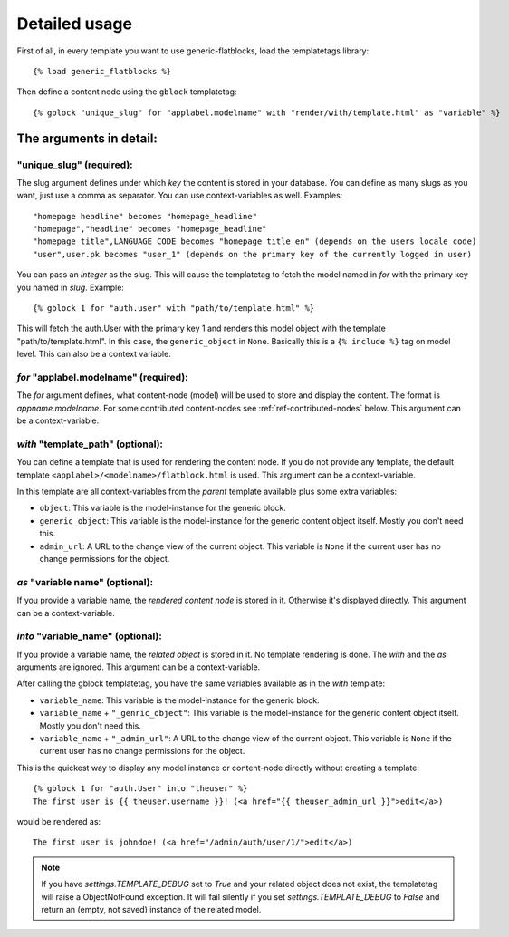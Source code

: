.. _ref-usage:

==============
Detailed usage
==============

First of all, in every template you want to use generic-flatblocks, load the
templatetags library::

    {% load generic_flatblocks %}

Then define a content node using the ``gblock`` templatetag::

    {% gblock "unique_slug" for "applabel.modelname" with "render/with/template.html" as "variable" %}

The arguments in detail:
========================

**"unique_slug"** (required):
-----------------------------

The slug argument defines under which
*key* the content is stored in your database. You can define as many slugs
as you want, just use a comma as separator. You can use context-variables as 
well. Examples::
  
    "homepage headline" becomes "homepage_headline"
    "homepage","headline" becomes "homepage_headline"
    "homepage_title",LANGUAGE_CODE becomes "homepage_title_en" (depends on the users locale code)
    "user",user.pk becomes "user_1" (depends on the primary key of the currently logged in user)

You can pass an *integer* as the slug. This will cause the templatetag to fetch
the model named in *for* with the primary key you named in *slug*. Example::
  
    {% gblock 1 for "auth.user" with "path/to/template.html" %}
  
This will fetch the auth.User with the primary key 1 and renders this model
object with the template "path/to/template.html". In this case, the
``generic_object`` in ``None``. Basically this is a ``{% include %}`` tag on
model level. This can also be a context variable.
  
*for* **"applabel.modelname"** (required):
------------------------------------------

The *for* argument defines, what content-node (model) will be used to store
and display the content. The format is *appname.modelname*. For some
contributed content-nodes see :ref:`ref-contributed-nodes` below.
This argument can be a context-variable.

*with* **"template_path"** (optional):
--------------------------------------

You can define a template that is used for rendering the content node. If you
do not provide any template, the default template ``<applabel>/<modelname>/flatblock.html``
is used. This argument can be a context-variable.

In this template are all context-variables from the *parent* template
available plus some extra variables:

- ``object``: This variable is the model-instance for the generic block.

- ``generic_object``: This variable is the model-instance for the generic
  content object itself. Mostly you don't need this.
  
- ``admin_url``: A URL to the change view of the current object. This variable
  is ``None`` if the current user has no change permissions for the object.
  
*as* **"variable name"** (optional):
--------------------------------------

If you provide a variable name, the *rendered content node* is stored in it.
Otherwise it's displayed directly. This argument can be a context-variable.
  
*into* **"variable_name"** (optional):
--------------------------------------

If you provide a variable name, the *related object* is stored in it. No
template rendering is done. The *with* and the *as* arguments are ignored.
This argument can be a context-variable.
  
After calling the gblock templatetag, you have the same variables available
as in the *with* template:
  
- ``variable_name``: This variable is the model-instance for the generic block.

- ``variable_name`` + ``"_genric_object"``: This variable is the model-instance for
  the generic content object itself. Mostly you don't need this.
  
- ``variable_name`` + ``"_admin_url"``: A URL to the change view of the current object.
  This variable is ``None`` if the current user has no change permissions for
  the object.
  
This is the quickest way to display any model instance or content-node
directly without creating a template::
  
    {% gblock 1 for "auth.User" into "theuser" %}
    The first user is {{ theuser.username }}! (<a href="{{ theuser_admin_url }}">edit</a>)

would be rendered as::
  
    The first user is johndoe! (<a href="/admin/auth/user/1/">edit</a>)

.. note::
   If you have `settings.TEMPLATE_DEBUG` set to `True` and your related object
   does not exist, the templatetag will raise a ObjectNotFound exception. It
   will fail silently if you set `settings.TEMPLATE_DEBUG` to `False` and
   return an (empty, not saved) instance of the related model.
